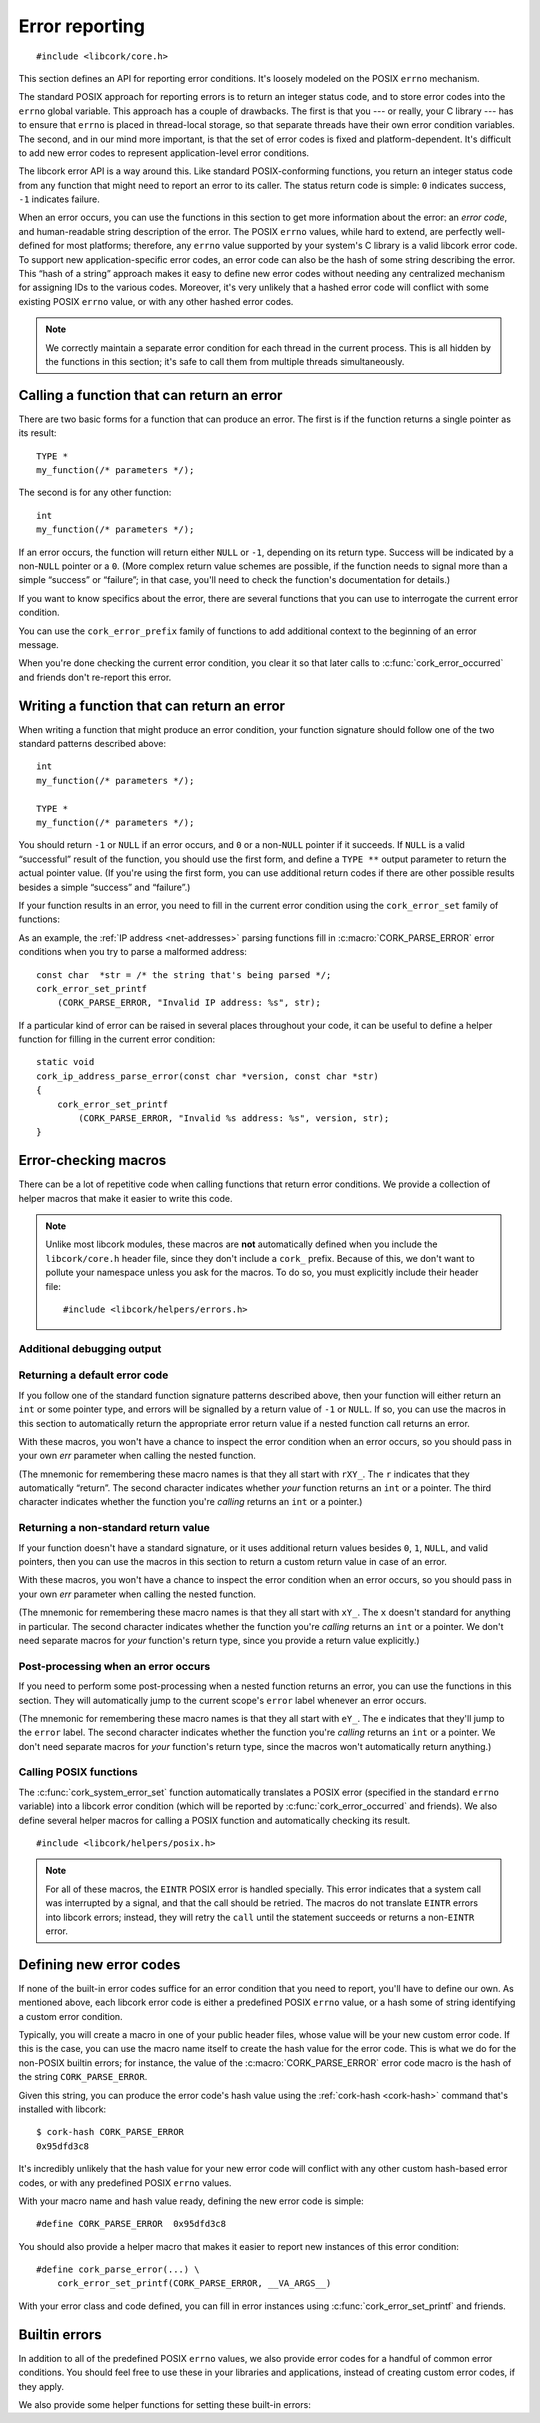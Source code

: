 .. _errors:

***************
Error reporting
***************

.. highlight:: c

::

  #include <libcork/core.h>

This section defines an API for reporting error conditions.  It's loosely
modeled on the POSIX ``errno`` mechanism.

The standard POSIX approach for reporting errors is to return an integer status
code, and to store error codes into the ``errno`` global variable.  This
approach has a couple of drawbacks.  The first is that you --- or really, your C
library --- has to ensure that ``errno`` is placed in thread-local storage, so
that separate threads have their own error condition variables.  The second, and
in our mind more important, is that the set of error codes is fixed and
platform-dependent.  It's difficult to add new error codes to represent
application-level error conditions.

The libcork error API is a way around this.  Like standard POSIX-conforming
functions, you return an integer status code from any function that might need
to report an error to its caller.  The status return code is simple: ``0``
indicates success, ``-1`` indicates failure.

When an error occurs, you can use the functions in this section to get more
information about the error: an *error code*, and human-readable string
description of the error.  The POSIX ``errno`` values, while hard to extend, are
perfectly well-defined for most platforms; therefore, any ``errno`` value
supported by your system's C library is a valid libcork error code.  To support
new application-specific error codes, an error code can also be the hash of some
string describing the error.  This “hash of a string” approach makes it easy to
define new error codes without needing any centralized mechanism for assigning
IDs to the various codes.  Moreover, it's very unlikely that a hashed error code
will conflict with some existing POSIX ``errno`` value, or with any other hashed
error codes.

.. note::

   We correctly maintain a separate error condition for each thread in
   the current process.  This is all hidden by the functions in this
   section; it's safe to call them from multiple threads simultaneously.


Calling a function that can return an error
-------------------------------------------

There are two basic forms for a function that can produce an error.  The
first is if the function returns a single pointer as its result::

  TYPE *
  my_function(/* parameters */);

The second is for any other function::

  int
  my_function(/* parameters */);

If an error occurs, the function will return either ``NULL`` or ``-1``,
depending on its return type.  Success will be indicated by a non-\
``NULL`` pointer or a ``0``.  (More complex return value schemes are
possible, if the function needs to signal more than a simple “success”
or “failure”; in that case, you'll need to check the function's
documentation for details.)

If you want to know specifics about the error, there are several
functions that you can use to interrogate the current error condition.

.. function:: bool cork_error_occurred(void)

   Returns whether an error has occurred.

.. function:: cork_error cork_error_code(void)

   Returns the error code of the current error condition.  If no error has
   occurred, the result will be :c:macro:`CORK_ERROR_NONE`.

.. function:: const char \*cork_error_message(void)

   Returns the human-readable string description the current error
   condition.  If no error occurred, the result of this function is
   undefined.

You can use the ``cork_error_prefix`` family of functions to add additional
context to the beginning of an error message.

.. function:: void cork_error_prefix_printf(const char \*format, ...)
              void cork_error_prefix_string(const char \*string)
              void cork_error_prefix_vprintf(const char \*format, va_list args)

   Prepends some additional text to the current error condition.

When you're done checking the current error condition, you clear it so
that later calls to :c:func:`cork_error_occurred` and friends don't
re-report this error.

.. function:: void cork_error_clear(void)

   Clears the current error condition.


Writing a function that can return an error
-------------------------------------------

When writing a function that might produce an error condition, your
function signature should follow one of the two standard patterns
described above::

  int
  my_function(/* parameters */);

  TYPE *
  my_function(/* parameters */);

You should return ``-1`` or ``NULL`` if an error occurs, and ``0`` or a
non-\ ``NULL`` pointer if it succeeds.  If ``NULL`` is a valid
“successful” result of the function, you should use the first form, and
define a ``TYPE **`` output parameter to return the actual pointer
value.  (If you're using the first form, you can use additional return
codes if there are other possible results besides a simple “success” and
“failure”.)

If your function results in an error, you need to fill in the current
error condition using the ``cork_error_set`` family of functions:

.. function:: void cork_error_set_printf(cork_error ecode, const char \*format, ...)
              void cork_error_set_string(cork_error ecode, const char \*string)
              void cork_error_set_vprintf(cork_error ecode, const char \*format, va_list args)

   Fills in the current error condition.  The error condition is defined
   by the error code *ecode*.  The human-readable description is constructed
   from *string*, or from *format* and any additional parameters, depending on
   which variant you use.

As an example, the :ref:`IP address <net-addresses>` parsing functions fill in
:c:macro:`CORK_PARSE_ERROR` error conditions when you try to parse a malformed
address::

  const char  *str = /* the string that's being parsed */;
  cork_error_set_printf
      (CORK_PARSE_ERROR, "Invalid IP address: %s", str);

If a particular kind of error can be raised in several places
throughout your code, it can be useful to define a helper function for
filling in the current error condition::

  static void
  cork_ip_address_parse_error(const char *version, const char *str)
  {
      cork_error_set_printf
          (CORK_PARSE_ERROR, "Invalid %s address: %s", version, str);
  }


Error-checking macros
---------------------

There can be a lot of repetitive code when calling functions that return
error conditions.  We provide a collection of helper macros that make it
easier to write this code.

.. note::

   Unlike most libcork modules, these macros are **not** automatically
   defined when you include the ``libcork/core.h`` header file, since
   they don't include a ``cork_`` prefix.  Because of this, we don't
   want to pollute your namespace unless you ask for the macros.  To do
   so, you must explicitly include their header file::

     #include <libcork/helpers/errors.h>

Additional debugging output
~~~~~~~~~~~~~~~~~~~~~~~~~~~

.. macro:: CORK_PRINT_ERRORS

   If you define this macro to ``1`` before including
   :file:`libcork/helpers/errors.h`, then we'll output the current
   function name, file, and line number, along with the description of
   the error, to stderr whenever an error is detected by one of the
   macros described in this section.

Returning a default error code
~~~~~~~~~~~~~~~~~~~~~~~~~~~~~~

If you follow one of the standard function signature patterns described
above, then your function will either return an ``int`` or some pointer
type, and errors will be signalled by a return value of ``-1`` or
``NULL``.  If so, you can use the macros in this section to
automatically return the appropriate error return value if a nested
function call returns an error.

With these macros, you won't have a chance to inspect the error
condition when an error occurs, so you should pass in your own *err*
parameter when calling the nested function.

(The mnemonic for remembering these macro names is that they all start
with ``rXY_``.  The ``r`` indicates that they automatically “return”.
The second character indicates whether *your* function returns an
``int`` or a pointer.  The third character indicates whether the
function you're *calling* returns an ``int`` or a pointer.)

.. function:: void rie_check(call)

   Call a function whose return value isn't enough to check for an error, when
   your function returns an ``int``.  We'll use :c:func:`cork_error_occurred` to
   check for an error.  If the nested function call returns an error, we
   propagate that error on.

.. function:: void rii_check(call)

   Call a function that returns an ``int`` error indicator, when your
   function also returns an ``int``.  If the nested function call
   returns an error, we propagate that error on.

.. function:: void rip_check(call)

   Call a function that returns a pointer, when your function returns an
   ``int``.  If the nested function call returns an error, we propagate
   that error on.

.. function:: void rpe_check(call)

   Call a function whose return value isn't enough to check for an error, when
   your function returns a pointer.  We'll use :c:func:`cork_error_occurred` to
   check for an error.  If the nested function call returns an error, we
   propagate that error on.

.. function:: void rpi_check(call)

   Call a function that returns an ``int`` error indicator, when your
   function returns a pointer.  If the nested function call returns an
   error, we propagate that error on.

.. function:: void rpp_check(call)

   Call a function that returns a pointer, when your function also
   returns a pointer.  If the nested function call returns an error, we
   propagate that error on.

Returning a non-standard return value
~~~~~~~~~~~~~~~~~~~~~~~~~~~~~~~~~~~~~

If your function doesn't have a standard signature, or it uses
additional return values besides ``0``, ``1``, ``NULL``, and valid
pointers, then you can use the macros in this section to return a custom
return value in case of an error.

With these macros, you won't have a chance to inspect the error
condition when an error occurs, so you should pass in your own *err*
parameter when calling the nested function.

(The mnemonic for remembering these macro names is that they all start
with ``xY_``.  The ``x`` doesn't standard for anything in particular.
The second character indicates whether the function you're *calling*
returns an ``int`` or a pointer.  We don't need separate macros for
*your* function's return type, since you provide a return value
explicitly.)

.. function:: void xe_check(retval, call)

   Call a function whose return value isn't enough to check for an error.  If
   the nested function call raises an error, we propagate that error on, and
   return *retval* from the current function.

.. function:: void xi_check(retval, call)

   Call a function that returns an ``int`` error indicator.  If the
   nested function call raises an error, we propagate that error on, and
   return *retval* from the current function.

.. function:: void xp_check(retval, call)

   Call a function that returns a pointer.  If the nested function call
   raises an error, we propagate that error on, and return *retval* from
   the current function.

Post-processing when an error occurs
~~~~~~~~~~~~~~~~~~~~~~~~~~~~~~~~~~~~

If you need to perform some post-processing when a nested function
returns an error, you can use the functions in this section.  They will
automatically jump to the current scope's ``error`` label whenever an
error occurs.

(The mnemonic for remembering these macro names is that they all start
with ``eY_``.  The ``e`` indicates that they'll jump to the ``error``
label.  The second character indicates whether the function you're
*calling* returns an ``int`` or a pointer.  We don't need separate
macros for *your* function's return type, since the macros won't
automatically return anything.)

.. function:: void ei_check(call)

   Call a function whose return value isn't enough to check for an error.  If
   the nested function call raises an error, we automatically jump to the
   current scope's ``error`` label.

.. function:: void ei_check(call)

   Call a function that returns an ``int`` error indicator.  If the
   nested function call raises an error, we automatically jump to the
   current scope's ``error`` label.

.. function:: void ep_check(call)

   Call a function that returns a pointer.  If the nested function call
   raises an error, we automatically jump to the current scope's
   ``error`` label.


Calling POSIX functions
~~~~~~~~~~~~~~~~~~~~~~~

The :c:func:`cork_system_error_set` function automatically translates a POSIX
error (specified in the standard ``errno`` variable) into a libcork error
condition (which will be reported by :c:func:`cork_error_occurred` and friends).
We also define several helper macros for calling a POSIX function and
automatically checking its result.

::

   #include <libcork/helpers/posix.h>

.. note::

   For all of these macros, the ``EINTR`` POSIX error is handled specially.
   This error indicates that a system call was interrupted by a signal, and that
   the call should be retried.  The macros do not translate ``EINTR`` errors
   into libcork errors; instead, they will retry the ``call`` until the
   statement succeeds or returns a non-``EINTR`` error.

.. function:: void rii_check_posix(call)

   Call a function that returns an ``int`` error indicator, when your function
   also returns an ``int``.  If the nested function call returns a POSIX error,
   we translate it into a libcork error and return a libcork error code.

.. function:: void rip_check_posix(call)

   Call a function that returns a pointer, when your function returns an
   ``int``.  If the nested function call returns a POSIX error, we translate it
   into a libcork error and return a libcork error code.

.. function:: void rpi_check_posix(call)

   Call a function that returns an ``int`` error indicator, when your function
   returns a pointer.  If the nested function call returns a POSIX error, we
   translate it into a libcork error and return a libcork error code.

.. function:: void rpp_check_posix(call)

   Call a function that returns a pointer, when your function also returns a
   pointer.  If the nested function call returns a POSIX error, we translate it
   into a libcork error and return a libcork error code.

.. function:: void ei_check_posix(call)

   Call a function that returns an ``int`` error indicator.  If the nested
   function call raises a POSIX error, we translate it into a libcork error and
   automatically jump to the current scope's ``error`` label.

.. function:: void ep_check_posix(call)

   Call a function that returns a pointer.  If the nested function call raises a
   POSIX error, we translate it into a libcork error and automatically jump to
   the current scope's ``error`` label.


Defining new error codes
------------------------

If none of the built-in error codes suffice for an error condition that you need
to report, you'll have to define our own.  As mentioned above, each libcork
error code is either a predefined POSIX ``errno`` value, or a hash some of
string identifying a custom error condition.

Typically, you will create a macro in one of your public header files, whose
value will be your new custom error code.  If this is the case, you can use the
macro name itself to create the hash value for the error code.  This is what we
do for the non-POSIX builtin errors; for instance, the value of the
:c:macro:`CORK_PARSE_ERROR` error code macro is the hash of the string
``CORK_PARSE_ERROR``.

Given this string, you can produce the error code's hash value using the
:ref:`cork-hash <cork-hash>` command that's installed with libcork::

  $ cork-hash CORK_PARSE_ERROR
  0x95dfd3c8

It's incredibly unlikely that the hash value for your new error code will
conflict with any other custom hash-based error codes, or with any predefined
POSIX ``errno`` values.

With your macro name and hash value ready, defining the new error code is
simple::

  #define CORK_PARSE_ERROR  0x95dfd3c8

You should also provide a helper macro that makes it easier to report new
instances of this error condition::

  #define cork_parse_error(...) \
      cork_error_set_printf(CORK_PARSE_ERROR, __VA_ARGS__)

.. type:: uint32_t  cork_error

   An identifier for a particular error condition.  This will either be a
   predefined POSIX ``errno`` value, or the hash of a unique string describing
   the error condition.

With your error class and code defined, you can fill in error instances
using :c:func:`cork_error_set_printf` and friends.


Builtin errors
--------------

In addition to all of the predefined POSIX ``errno`` values, we also provide
error codes for a handful of common error conditions.  You should feel free to
use these in your libraries and applications, instead of creating custom error
codes, if they apply.

.. macro:: CORK_ERROR_NONE

   A special error code that signals that no error occurred.

.. macro:: CORK_PARSE_ERROR

   The provided input violates the rules of the language grammar or file format
   (or anything else, really) that you're trying to parse.

   .. function:: void cork_parse_error(const char *format*, ...)

.. macro:: CORK_REDEFINED
           CORK_UNDEFINED

   Useful when you have a container type that must ensure that there is only one
   entry for any given key.

   .. function:: void cork_redefined(const char *format*, ...)
                 void cork_undefined(const char *format*, ...)

.. macro:: CORK_UNKNOWN_ERROR

   Some error occurred, but we don't have any other information about the error.

   .. function:: void cork_unknown_error(void)

      The error description will include the name of the current function.


We also provide some helper functions for setting these built-in errors:

.. function:: void cork_system_error_set(void)
              void cork_system_error_set_explicit(int err)

   Fills in the current libcork error condition with information from a POSIX
   ``errno`` value.  The human-readable description of the error will be
   obtained from the standard ``strerror`` function.  With the ``_explicit``
   variant, you provide the ``errno`` value directly; for the other variant, we
   get the error code from the C library's ``errno`` variable.


.. function:: void cork_abort(const char \*fmt, ...)

   Aborts the current program with an error message given by *fmt* and any
   additional parameters.

.. function:: void cork_unreachable(void)

   Aborts the current program with a message indicating that the code path
   should be unreachable.  This can be useful in the ``default`` clause of a
   ``switch`` statement if you can ensure that one of the non-``default``
   branches will always be selected.
